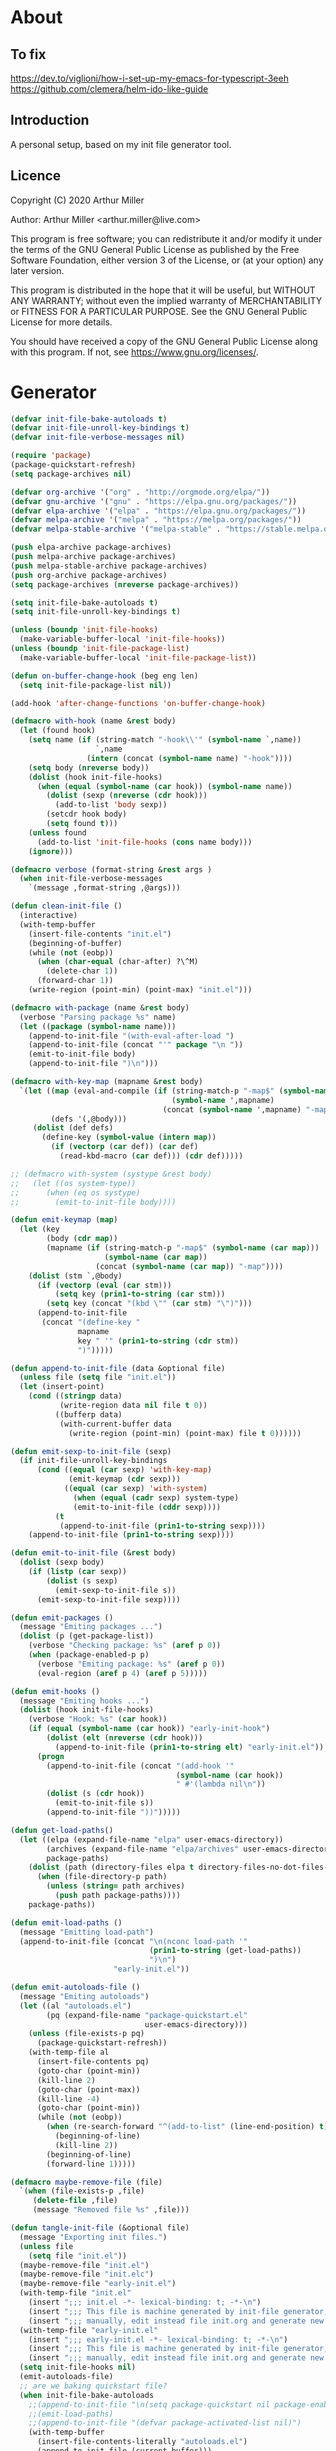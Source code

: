 # -*- eval: (progn (org-babel-goto-named-src-block "onstartup") (org-babel-execute-src-block) (outline-hide-sublevels 2)); -*-
* About
** To fix
[[https://dev.to/viglioni/how-i-set-up-my-emacs-for-typescript-3eeh]]
https://github.com/clemera/helm-ido-like-guide
** Introduction

A personal setup, based on my init file generator tool.

** Licence
Copyright (C) 2020  Arthur Miller

Author: Arthur Miller <arthur.miller@live.com>

This program is free software; you can redistribute it and/or modify
it under the terms of the GNU General Public License as published by
the Free Software Foundation, either version 3 of the License, or
(at your option) any later version.

This program is distributed in the hope that it will be useful,
but WITHOUT ANY WARRANTY; without even the implied warranty of
MERCHANTABILITY or FITNESS FOR A PARTICULAR PURPOSE.  See the
GNU General Public License for more details.

You should have received a copy of the GNU General Public License
along with this program.  If not, see <https://www.gnu.org/licenses/>.
* Generator
#+NAME: onstartup
#+begin_src emacs-lisp :results output silent
  (defvar init-file-bake-autoloads t)
  (defvar init-file-unroll-key-bindings t)
  (defvar init-file-verbose-messages nil)

  (require 'package)
  (package-quickstart-refresh)
  (setq package-archives nil)

  (defvar org-archive '("org" . "http://orgmode.org/elpa/"))
  (defvar gnu-archive '("gnu" . "https://elpa.gnu.org/packages/"))
  (defvar elpa-archive '("elpa" . "https://elpa.gnu.org/packages/"))
  (defvar melpa-archive '("melpa" . "https://melpa.org/packages/"))
  (defvar melpa-stable-archive '("melpa-stable" . "https://stable.melpa.org/packages/"))

  (push elpa-archive package-archives)
  (push melpa-archive package-archives)
  (push melpa-stable-archive package-archives)
  (push org-archive package-archives)
  (setq package-archives (nreverse package-archives))

  (setq init-file-bake-autoloads t)
  (setq init-file-unroll-key-bindings t)

  (unless (boundp 'init-file-hooks)
    (make-variable-buffer-local 'init-file-hooks))
  (unless (boundp 'init-file-package-list)
    (make-variable-buffer-local 'init-file-package-list))

  (defun on-buffer-change-hook (beg eng len)
    (setq init-file-package-list nil))

  (add-hook 'after-change-functions 'on-buffer-change-hook)

  (defmacro with-hook (name &rest body)
    (let (found hook)
      (setq name (if (string-match "-hook\\'" (symbol-name `,name))
                     `,name
                   (intern (concat (symbol-name name) "-hook"))))
      (setq body (nreverse body))
      (dolist (hook init-file-hooks)
        (when (equal (symbol-name (car hook)) (symbol-name name))
          (dolist (sexp (nreverse (cdr hook)))
            (add-to-list 'body sexp))
          (setcdr hook body)
          (setq found t)))
      (unless found
        (add-to-list 'init-file-hooks (cons name body)))
      (ignore)))

  (defmacro verbose (format-string &rest args )
    (when init-file-verbose-messages
      `(message ,format-string ,@args)))

  (defun clean-init-file ()
    (interactive)
    (with-temp-buffer
      (insert-file-contents "init.el")
      (beginning-of-buffer)
      (while (not (eobp))
        (when (char-equal (char-after) ?\^M)
          (delete-char 1))
        (forward-char 1))
      (write-region (point-min) (point-max) "init.el")))

  (defmacro with-package (name &rest body)
    (verbose "Parsing package %s" name)
    (let ((package (symbol-name name)))
      (append-to-init-file "(with-eval-after-load ")
      (append-to-init-file (concat "'" package "\n "))
      (emit-to-init-file body)
      (append-to-init-file ")\n")))

  (defmacro with-key-map (mapname &rest body)
    `(let ((map (eval-and-compile (if (string-match-p "-map$" (symbol-name ',mapname))
                                      (symbol-name ',mapname)
                                    (concat (symbol-name ',mapname) "-map"))))
           (defs '(,@body)))
       (dolist (def defs)
         (define-key (symbol-value (intern map))
           (if (vectorp (car def)) (car def)
             (read-kbd-macro (car def))) (cdr def)))))

  ;; (defmacro with-system (systype &rest body)
  ;;   (let ((os system-type))
  ;;      (when (eq os systype)
  ;;        (emit-to-init-file body))))

  (defun emit-keymap (map)
    (let (key
          (body (cdr map))
          (mapname (if (string-match-p "-map$" (symbol-name (car map)))
                       (symbol-name (car map))
                     (concat (symbol-name (car map)) "-map"))))
      (dolist (stm `,@body)
        (if (vectorp (eval (car stm)))
            (setq key (prin1-to-string (car stm)))
          (setq key (concat "(kbd \"" (car stm) "\")")))
        (append-to-init-file
         (concat "(define-key "
                 mapname
                 key " '" (prin1-to-string (cdr stm))
                 ")")))))

  (defun append-to-init-file (data &optional file)
    (unless file (setq file "init.el"))
    (let (insert-point)
      (cond ((stringp data)
             (write-region data nil file t 0))
            ((bufferp data)
             (with-current-buffer data
               (write-region (point-min) (point-max) file t 0))))))

  (defun emit-sexp-to-init-file (sexp)
    (if init-file-unroll-key-bindings
        (cond ((equal (car sexp) 'with-key-map)
               (emit-keymap (cdr sexp)))
              ((equal (car sexp) 'with-system)
                (when (equal (cadr sexp) system-type)
                (emit-to-init-file (cddr sexp))))
            (t
             (append-to-init-file (prin1-to-string sexp))))
      (append-to-init-file (prin1-to-string sexp))))

  (defun emit-to-init-file (&rest body)
    (dolist (sexp body)
      (if (listp (car sexp))
          (dolist (s sexp)
            (emit-sexp-to-init-file s))
        (emit-sexp-to-init-file sexp))))

  (defun emit-packages ()
    (message "Emiting packages ...")
    (dolist (p (get-package-list))
      (verbose "Checking package: %s" (aref p 0))
      (when (package-enabled-p p)
        (verbose "Emiting package: %s" (aref p 0))
        (eval-region (aref p 4) (aref p 5)))))

  (defun emit-hooks ()
    (message "Emiting hooks ...")
    (dolist (hook init-file-hooks)
      (verbose "Hook: %s" (car hook))
      (if (equal (symbol-name (car hook)) "early-init-hook")
          (dolist (elt (nreverse (cdr hook)))
            (append-to-init-file (prin1-to-string elt) "early-init.el"))
        (progn
          (append-to-init-file (concat "(add-hook '"
                                       (symbol-name (car hook))
                                       " #'(lambda nil\n"))
          (dolist (s (cdr hook))
            (emit-to-init-file s))
          (append-to-init-file "))")))))

  (defun get-load-paths()
    (let ((elpa (expand-file-name "elpa" user-emacs-directory))
          (archives (expand-file-name "elpa/archives" user-emacs-directory)) 
          package-paths)
      (dolist (path (directory-files elpa t directory-files-no-dot-files-regexp))
        (when (file-directory-p path)
          (unless (string= path archives)
            (push path package-paths))))
      package-paths))

  (defun emit-load-paths ()
    (message "Emitting load-path")
    (append-to-init-file (concat "\n(nconc load-path '"
                                 (prin1-to-string (get-load-paths))
                                 ")\n")
                         "early-init.el"))

  (defun emit-autoloads-file ()
    (message "Emiting autoloads")
    (let ((al "autoloads.el")
          (pq (expand-file-name "package-quickstart.el"
                                user-emacs-directory)))
      (unless (file-exists-p pq)
        (package-quickstart-refresh))
      (with-temp-file al
        (insert-file-contents pq)
        (goto-char (point-min))
        (kill-line 2)
        (goto-char (point-max))
        (kill-line -4)
        (goto-char (point-min))
        (while (not (eobp))
          (when (re-search-forward "^(add-to-list" (line-end-position) t)
            (beginning-of-line)
            (kill-line 2))
          (beginning-of-line)
          (forward-line 1)))))

  (defmacro maybe-remove-file (file)
    `(when (file-exists-p ,file)
       (delete-file ,file)
       (message "Removed file %s" ,file)))

  (defun tangle-init-file (&optional file)
    (message "Exporting init files.")
    (unless file
      (setq file "init.el"))
    (maybe-remove-file "init.el")
    (maybe-remove-file "init.elc")
    (maybe-remove-file "early-init.el")
    (with-temp-file "init.el"
      (insert ";;; init.el -*- lexical-binding: t; -*-\n")
      (insert ";;; This file is machine generated by init-file generator, don't edit\n")
      (insert ";;; manually, edit instead file init.org and generate new init file from it.\n\n"))
    (with-temp-file "early-init.el"
      (insert ";;; early-init.el -*- lexical-binding: t; -*-\n")
      (insert ";;; This file is machine generated by init-file generator, don't edit\n")
      (insert ";;; manually, edit instead file init.org and generate new init file from it.\n\n"))
    (setq init-file-hooks nil)
    (emit-autoloads-file)
    ;; are we baking quickstart file?
    (when init-file-bake-autoloads
      ;;(append-to-init-file "\n(setq package-quickstart nil package-enable-at-startup nil package--init-file-ensured t)\n" "early-init.el")
      ;;(emit-load-paths)
      ;;(append-to-init-file "(defvar package-activated-list nil)")
      (with-temp-buffer
        (insert-file-contents-literally "autoloads.el")
        (append-to-init-file (current-buffer)))
      ;;(append-to-init-file "(package-activate-all)")
      )
    ;; generate stuff
    (emit-packages)
    ;; do this after user init stuff
    (with-hook after-init
               (setq gc-cons-threshold       16777216
                     gc-cons-percentage      0.1
                     file-name-handler-alist old-file-name-handler))
    (emit-hooks) ;; must be done after emiting packages
    ;; fix init.el
    (append-to-init-file "\n;; Local Variables:\n")
    (append-to-init-file ";; byte-compile-warnings: (not free-vars unresolved))\n")
    (append-to-init-file ";; End:\n")
    (when (eq system-type 'windows-nt)
      (clean-init-file)))

  (defun goto-code-start (section)
    (goto-char (point-min))
    (re-search-forward section)
    (re-search-forward "begin_src.*emacs-lisp")
    (skip-chars-forward "\s\t\n\r"))

  (defun goto-code-end ()
    (re-search-forward "end_src")
    (beginning-of-line))

  (defun generate-init-files ()
    (interactive)
    (message "Exporting init.el ...")
    (tangle-init-file)
    (let ((tangled-file "init.el"))
      ;; always produce elc file
      (byte-compile-file tangled-file)
      (when (featurep 'nativecomp)
        (message "Native compiled %s" (native-compile tangled-file)))
      (message "Tangled and compiled %s" tangled-file))
    (message "Done."))

  (defun install-file (file)
    (when (file-exists-p file)
      (unless (equal (file-name-directory buffer-file-name)
                     (expand-file-name user-emacs-directory))
        (copy-file file user-emacs-directory t))
      (message "Wrote: %s." file)))

  (defun install-init-files ()
    (interactive)
    (let ((i "init.el")
          (ic "init.elc")
          (ei "early-init.el")
          (al "autoloads.el")
          (pq (expand-file-name "package-quickstart.el" user-emacs-directory))
          (pqc (expand-file-name "package-quickstart.elc" user-emacs-directory)))
      (install-file i)
      (install-file ei)
      (unless (file-exists-p ic)
        (byte-compile (expand-file-name el)))
      (install-file ic)
      (unless init-file-bake-autoloads
        (byte-compile pq))
      (when init-file-bake-autoloads
        ;; remove package-quickstart files from .emacs.d
        (when (file-exists-p pq)
          (delete-file pq))
        (when (file-exists-p pqc)
          (delete-file pqc)))))

  (defun get-package-list ()
    (when (buffer-modified-p)
      (setq init-file-package-list nil))
    (unless init-file-package-list
      (save-excursion
        (goto-char (point-min))
        (let (package packages start end)
          (goto-char (point-min))
          (verbose "Creating package list ...")
          (re-search-forward "^\\* Packages")
          (while (re-search-forward "^\\*\\* " (eobp) t)
            ;; format: [name enabled pseudo pinned-to code-start-pos code-end-pos]
            (setq package (vector "" t nil "" 0 0)
                  start (point) end (line-end-position))
            ;; package name
            (search-forward "] " end t)
            (setq start (point))
            (skip-chars-forward "[a-zA-Z\\-]")
            (aset package 0
                  (buffer-substring-no-properties start (point)))
            (goto-char (line-beginning-position))
            ;; enabled?
            (when (search-forward "[ ]" end t)
              (aset package 1 nil))
            (goto-char start)  
            ;; installable?
            (when (search-forward ":pseudo:" end t)
              (aset package 2 t))
            (goto-char start)
            ;; pinned to repository?
            (dolist (repo package-archives)
              (when (search-forward (concat ":" (car repo) ":") end t)
                (aset package 3 (car repo))))
            ;; code start
            (re-search-forward "begin_src.*emacs-lisp" (eobp) t)
            (aset package 4 (point))
            (re-search-forward "end_src$" (eobp) t)
            (beginning-of-line)
            (aset package 5 (point))
            (push package init-file-package-list)
            (setq init-file-package-list (nreverse init-file-package-list))))))
    init-file-package-list)

  ;; (let ((l (get-package-list)))
  ;;   (with-current-buffer (get-buffer-create "*package-list*")
  ;;     (erase-buffer)
  ;;     (dolist (p l)
  ;;       (beginning-of-line)
  ;;       (insert (aref p 0))
  ;;       (newline))
  ;;     (switch-to-buffer (current-buffer))))

  ;; (defun print-line (&optional beg)
  ;;   (let ((end (line-end-position)))
  ;;     (unless beg (setq beg (line-beginning-position)))
  ;;     (message "%s" (buffer-substring-no-properties beg end))))

  ;; Install packages
  (defun ensure-package (package)
    (let ((p (intern (aref package 0))))
      (unless (package-installed-p p)
        (message "Installing package: %s" p)
        (package-install p))))

  (defun package-pseudo-p (package)
    (aref package 2))

  (defun package-enabled-p (package)
    (aref package 1))

  (defun install-packages (&optional packages)
    (interactive)
    (package-initialize)
    (package-refresh-contents)
    (unless packages
      (setq packages (get-package-list)))
    (dolist (p packages)
      (unless (package-pseudo-p p)
        (ensure-package p))))

  ;; help fns to work with init.org
  (defun add-package (package)
    (interactive "sPackage name: ")
    (goto-char (point-min))
    (when (re-search-forward "^* Packages")
      (forward-line 1)
      (insert "** "
              (propertize (concat "["
                                  (char-to-string org-init-checkbox-marker-char)
                                  "]")
                          'keymap org-init-map
                          'mouse-face
                          'highlight
                          'help "Toggle checkbox!")
              " "
              package
              "\n#+begin_src emacs-lisp\n"
              "\n#+end_src\n"))
    (forward-line -2))

  (defun add-pseudo-package (package)
    (interactive "sPackage name: ")
    (goto-char (point-min))
    (when (re-search-forward "^* Packages")
      (forward-line 1)
      (insert (concat "** ["
                      org-init-checkbox-marker-char
                      "] "
                      package "\t\t:pseudo:"
                      "\n#+begin_src emacs-lisp\n"
                      "\n#+end_src\n"))
      (forward-line -2)))

  (defun install-and-configure ()
    (interactive)
    (install-packages)
    (generate-init-files)
    (install-init-files))

  (defun configure-emacs ()
    (interactive)
    (generate-init-files)
    (install-init-files))
#+end_src
* Packages
** [ ] org-noter-pdftools        
#+begin_src emacs-lisp
(unless (equal system-type 'windows-nt)
  (with-package pdf-annot
                (add-hook 'pdf-annot-activate-handler-functions #'org-noter-pdftools-jump-to-note)))
#+end_src
** [ ] org-pdftools
#+begin_src emacs-lisp
(unless (eq system-type 'windows-nt)
  (with-hook org-load
             (org-pdftools-setup-link)))
#+end_src
** [ ] pdf-tools
#+begin_src emacs-lisp
(unless (equal system-type 'windows-nt)
  (with-package pdf-tools
                ;;(pdf-tools-install)
                (setq-default pdf-view-display-size 'fit-page)))
#+end_src
** [x] ace-window
#+begin_src emacs-lisp
(with-package ace-window
              (ace-window-display-mode 1)
              ;;(setq aw-dispatch-always t)
              (setq aw-keys '(?a ?s ?d ?f ?g ?h ?j ?k ?l)))
#+end_src
** [x] all-the-icons
#+begin_src emacs-lisp
(with-package all-the-icons
              (diminish 'all-the-icons-mode)
              (setq neo-theme 'arrow)
              (setq neo-window-fixed-size nil))
#+end_src
** [x] async
#+begin_src emacs-lisp
(with-package async
              (autoload 'dired-async-mode "dired-async.el" nil t)
              (async-bytecomp-package-mode 1)
              (diminish 'async-dired-mode))
#+end_src
** [x] auto-package-update
#+begin_src emacs-lisp
(with-hook auto-package-update-after
           (message "Refresh autoloads")
           (package-quickstart-refresh))

(with-package auto-package-update
              (setq auto-package-update-delete-old-versions t
                    auto-package-update-interval nil))
#+end_src
** [x] auto-yasnippet
#+begin_src emacs-lisp

#+end_src
** [x] avy
#+BEGIN_SRC emacs-lisp

#+END_SRC
** [x] beacon
#+begin_src emacs-lisp
(with-hook after-init
           (beacon-mode t)
           (diminish 'beacon-mode))
#+end_src
** [x] bug-hunter
#+begin_src emacs-lisp

#+end_src
** [x] bui
#+begin_src emacs-lisp

#+end_src
** [x] c/c++                                                            :pseudo:
#+begin_src emacs-lisp
(with-hook after-init
           (autoload 'my-c-init "c++-setup.el" nil t)
           (autoload 'my-c++-init "c++-setup.el" nil t)
           (add-hook 'c-initialization-hook 'my-c-init)
           (add-hook 'c++-mode-hook 'my-c++-init)
           (add-to-list 'auto-mode-alist '("\\.c\\'" . c-mode))
           (add-to-list 'auto-mode-alist '("\\.h\\'" . c-mode))
           (setq auto-mode-alist
                 (append (list '("\\.\\(|hh\\|cc\\|c++\\|cpp\\|tpp\\|hpp\\|hxx\\|cxx\\|inl\\|cu\\)$" . c++-mode)) 
                         auto-mode-alist)))
#+end_src
** [x] cfrs
#+begin_src emacs-lisp

#+end_src
** [x] cmake-font-lock
#+begin_src emacs-lisp
(with-hook prog-mode
           ;; Highlighting in cmake-mode this way interferes with
           ;; cmake-font-lock, which is something I dont yet understand.
           (when (not (derived-mode-p 'cmake-mode))
             (font-lock-add-keywords nil
                                     '(("\\<\\(FIXME\\|TODO\\|BUG\\|DONE\\)"
                                        1 font-lock-warning-face t)))))

(with-hook cmake-mode
           (cmake-font-lock-activate))
#+end_src
** [x] cmake-mode
#+begin_src emacs-lisp
(with-hook after-init
           (add-to-list 'auto-mode-alist '("\\.cmake\\'" . cmake-mode))
           (add-to-list 'auto-mode-alist '("\\CMakeLists.txt\\'" . cmake-mode)))
#+end_src
** [x] company
#+begin_src emacs-lisp
(with-package company 
              (require 'company-capf)
              (require 'company-cmake)
              (require 'company-files)
  
              (diminish 'company-mode)
              (setq company-idle-delay            0
                    company-require-match         nil
                    company-minimum-prefix-length 2
                    company-show-numbers          t
                    company-tooltip-limit         20
                    company-async-timeout         6
                    company-dabbrev-downcase      nil
                    tab-always-indent 'complete
                    company-global-modes '(not term-mode)
                    company-backends (delete 'company-semantic company-backends))

              (define-key company-mode-map
                [remap indent-for-tab-command] 'company-indent-or-complete-common)
              (add-to-list 'company-backends 'company-cmake)
              (add-to-list 'company-backends 'company-capf)
              (add-to-list 'company-backends 'company-files)
              (add-hook 'emacs-lisp-mode-hook 'company-mode)

   (with-key-map company-active
                 ("C-n" . company-select-next)
                 ("C-p" . company-select-previous)))
#+end_src
** [x] company-c-headers        
#+begin_src emacs-lisp
(with-hook company-c-headers-mode
           (diminish 'company-c-headers-mode)
           (add-to-list 'company-backends 'company-c-headers))
#+end_src
** [x] company-math
#+begin_src emacs-lisp
(with-package company-math
              (diminish 'company-math-mode)
              (add-to-list 'company-backends 'company-math-symbols-latex)
              (add-to-list 'company-backends 'company-math-symbols-unicode))
#+end_src
** [x] company-quickhelp
#+begin_src emacs-lisp
(with-package company-quickhelp-mode
              (diminish 'company-quickhelp-mode)
              (add-hook 'global-company-mode-hook 'company-quickhelp-mode))
#+end_src
** [x] company-statistics
#+begin_src emacs-lisp

#+end_src
** [x] company-try-hard
#+begin_src emacs-lisp

#+end_src
** [x] company-web
#+begin_src emacs-lisp

#+end_src
** [x] dap-java                                                     :pseudo:
#+begin_src emacs-lisp

#+end_src
** [x] dap-mode
#+begin_src emacs-lisp
(with-package dap-mode
              (dap-auto-configure-mode))
#+end_src
** [x] dash
#+begin_src emacs-lisp

#+end_src
** [x] deft        
#+begin_src emacs-lisp

#+end_src
** [x] diminish        
#+begin_src emacs-lisp

#+end_src
** [x] dired                      :pseudo:
#+begin_src emacs-lisp
(with-package dired
              (require 'dired-extras)
              
              (setq dired-dwim-target t
                    global-auto-revert-non-file-buffers nil
                    dired-recursive-copies  'always
                    dired-recursive-deletes 'always
                    ;; there is a bug with dired-subtree: when -D (--dired) switch is
                    ;; specified, dired-subtree-toggle toggles only one level deep
                    dired-listing-switches "-lA --si --time-style=long-iso --group-directories-first"
                    wdired-use-vertical-movement t
                    wdired-allow-to-change-permissions t
                    dired-omit-files-p t
                    dired-omit-files (concat dired-omit-files "\\|^\\..+$")

                    openwith-associations
                    (list (list (openwith-make-extension-regexp
                                 '("flac" "mpg" "mpeg" "mp3" "mp4"
                                   "avi" "wmv" "wav" "mov" "flv"
                                   "ogm" "ogg" "mkv" "webm"))
                                "mpv"
                                '(file))

                          (list (openwith-make-extension-regexp
                                 '("xbm" "pbm" "pgm" "ppm" "pnm"
                                   "png" "gif" "bmp" "tif" "jpeg" "jpg"))
                                "feh"
                                '(file))

                          (list (openwith-make-extension-regexp
                                 '("doc" "xls" "ppt" "odt" "ods" "odg" "odp" "rtf"))
                                "libreoffice"
                                '(file))

                          (list (openwith-make-extension-regexp
                                 '("\\.lyx"))
                                "lyx"
                                '(file))

                          (list (openwith-make-extension-regexp
                                 '("chm"))
                                "kchmviewer"
                                '(file))

                          (list (openwith-make-extension-regexp
                                 '("html" "htm"))
                                (getenv "BROWSER")
                                '(file))

                          (list (openwith-make-extension-regexp
                                 '("pdf" "ps" "ps.gz" "dvi" "epub" "djv" "djvu" "mobi"))
                                "okular"
                                '(file))))
              
              (with-key-map dired-mode
                            ("C-x <M-S-return>" . dired-open-current-as-sudo)                    
                            ("r"                . dired-do-rename)
                            ("C-S-r"            . wdired-change-to-wdired-mode)
                            ("f"                . wdired-change-to-partial-wdired-mode)
                            ;; ("C-r C-s"          . tmtxt/dired-async-get-files-size)
                            ;; ("C-r C-r"          . tda/rsync)
                            ;; ("C-r C-z"          . tda/zip)
                            ;; ("C-r C-u"          . tda/unzip)
                            ;; ("C-r C-a"          . tda/rsync-multiple-mark-file)
                            ;; ("C-r C-e"          . tda/rsync-multiple-empty-list)
                            ;; ("C-r C-d"          . tda/rsync-multiple-remove-item)
                            ;; ("C-r C-v"          . tda/rsync-multiple)
                            ;; ("C-r C-s"          . tda/get-files-size)
                            ;; ("C-r C-q"          . tda/download-to-current-dir)
                            ("S-<return>"       . dired-openwith)
                            ("C-'"              . dired-collapse-mode)
                            ("M-p"              . scroll-down-line)
                            ("M-m"              . dired-mark-backward)
                            ("M-<"              . dired-go-to-first)
                            ("M->"              . dired-go-to-last)
                            ("M-<return>"       . my-run)
                            ("C-S-f"            . dired-narrow)
                            ("P"                . peep-dired)
                            ("<f1>"             . term-toggle)
                            ("TAB"              . dired-subtree-toggle)))

(with-hook dired-mode
           (dired-async-mode)
           (setq dired-omit-mode t)
           (dired-hide-details-mode))
#+end_src
** [x] dired-hacks-utils        
#+begin_src emacs-lisp

#+end_src
** [x] dired-narrow        
#+begin_src emacs-lisp

#+end_src
** [x] dired-subtree
#+begin_src emacs-lisp
(with-package dired-subtree
              (setq dired-subtree-line-prefix "    "
                    dired-subtree-use-backgrounds nil))
#+end_src
** [x] dumb-jump        
#+begin_src emacs-lisp

#+end_src
** [x] early-init		:pseudo:
#+begin_src emacs-lisp
(with-hook early-init
           (defvar old-file-name-handler file-name-handler-alist)
           (setq file-name-handler-alist nil)
           (setq gc-cons-threshold most-positive-fixnum
                 file-name-handler-alist nil
                 frame-inhibit-implied-resize t
                 bidi-inhibit-bpa t
                 initial-scratch-message ""
                 inhibit-splash-screen t
                 inhibit-startup-screen t
                 inhibit-startup-message t
                 inhibit-startup-echo-area-message t
                 show-paren-delay 0
                 use-dialog-box nil
                 visible-bell nil
                 ring-bell-function 'ignore
                 load-prefer-newer t
                 comp-speed 3)

           (setq-default abbrev-mode t
                         indent-tabs-mode nil
                         indicate-empty-lines t
                         cursor-type 'bar
                         fill-column 80
                         auto-fill-function 'do-auto-fill
                         cursor-in-non-selected-windows 'hollow
                         bidi-display-reordering 'left-to-right
                         bidi-paragraph-direction 'left-to-right)

           (push '(menu-bar-lines . 0) default-frame-alist)
           (push '(tool-bar-lines . 0) default-frame-alist)
           (push '(vertical-scroll-bars) default-frame-alist)
           ;;(push '(font . "Anonymous Pro-16") default-frame-alist)
           (custom-set-faces '(default ((t (:height 140)))))

           (let ((default-directory  (expand-file-name "lisp" user-emacs-directory)))
             (normal-top-level-add-to-load-path '("."))
             (normal-top-level-add-subdirs-to-load-path))
           
           (define-prefix-command 'C-z-map)
           (global-set-key (kbd "C-z") 'C-z-map)
           (define-prefix-command 'C-f-map)
           (global-set-key (kbd "C-f") 'C-f-map)
           (global-unset-key (kbd "C-v")))
#+end_src
** [x] elpy        
#+begin_src emacs-lisp
(with-package elpy
              (elpy-enable)
              (setq elpy-modules (delq 'elpy-module-flymake elpy-modules))
              
              (with-key-map elpy-mode
                            ("C-M-n" . elpy-nav-forward-block)
                            ("C-M-p" . elpy-nav-backward-block)))

(with-hook elpy-mode
           ;;(company-mode 1)           
           (flycheck-mode 1)
           ;;(make-local-variable 'company-backends)
           ;;(setq company-backends '((elpy-company-backend :with company-yasnippet)))
           )
#+end_src
** [x] emacs                                                  :pseudo:
#+begin_src emacs-lisp
  (with-hook after-init
             (autoload 'term-toggle "term-toggle.el" nil t)
             (autoload 'term-toggle-eshell "term-toggle.el" nil t)
             (autoload 'only-current-buffer "extras.el" nil t)
             (autoload 'toggle-letter-case "extras.el" nil t)
             (autoload 'undo-kill-buffer "extras.el" nil t)
             (autoload 'enlarge-window-vertically "extras.el" nil t)
             (autoload 'enlarge-window-horizontally "extras.el" nil t)
             (autoload 'kill-window-left "extras.el" nil t)
             (autoload 'kill-window-right "extras.el" nil t)
             (autoload 'kill-window-above "extras.el" nil t)
             (autoload 'kill-window-below "extras.el" nil t)
             (autoload 'sudo-find-file "extras.el" nil t)
             (autoload 'kill-buffer-other-window "extras.el" nil t)
             (autoload 'kill-buffer-but-not-some "extras.el" nil t)
             (autoload 'efs/display-startup-time "extras.el" nil t)

  ;;            (defun org-mode-sqbr-syntax-fix (start end)
  ;;              (when (eq major-mode 'org-mode)
  ;;                (save-excursion
  ;;                  (goto-char start)
  ;;                  (while (re-search-forward "[]\\[]" end t)
  ;;                    (when (get-text-property (point) 'src-block)
  ;;                      ;; This is a [ or ] in an org-src block
  ;;                      (put-text-property (point) (1- (point))
  ;;                                         'syntax-table (string-to-syntax "_")))))))

  ;;            (defun org-setup-sqbr-syntax-fix ()
  ;;              "Setup for characters ?< and ?> in source code blocks.
  ;; Add this function to `org-mode-hook'."
  ;;              (setq syntax-propertize-function 'org-mode-sqbr-syntax-fix)
  ;;              (syntax-propertize (point-max)))

  ;;            (add-hook 'org-mode-hook 'org-setup-sqbr-syntax-fix)

             ;;(unless (getenv "BROWSER")
             (setenv "BROWSER" "firefox-developer-edition")
             ;;)

             (with-system
              windows-nt
              (push "c:/msys64/usr/bin" exec-path)
              (push "c:/msys64/mingw64/bin" exec-path)
              (setenv "PATH"
                      (concat
                       "c:\\msys64\\mingw64\\bin;"
                       "c:\\msys64\\usr\\bin;"
                       (getenv "PATH")))

              (setq w32-get-true-file-attributes nil
                    w32-pipe-read-delay 0
                    w32-pipe-buffer-size (* 64 1024)
                    source-directory "c:\\emacs/emsrc/emacs"
                    command-line-x-option-alist nil
                    command-line-ns-option-alist nil))

             (let ((etc (expand-file-name "etc" user-emacs-directory)))
               (unless (file-directory-p etc)
                 (make-directory etc))
               (setq show-paren-style 'expression
                     shell-file-name "bash"
                     shell-command-switch "-c"
                     delete-exited-processes t
                     echo-keystrokes 0.1
                     winner-dont-bind-my-keys t
                     auto-window-vscroll nil
                     require-final-newline t
                     next-line-add-newlines t
                     bookmark-save-flag 1
                     delete-selection-mode t
                     confirm-kill-processes nil
                     large-file-warning-threshold nil
                     save-abbrevs 'silent
                     save-interprogram-paste-before-kill t
                     save-place-file (expand-file-name "places" etc)
                     max-lisp-eval-depth '100000
                     max-specpdl-size '1000000
                     ;; scroll-preserve-screen-position t
                     ;; scroll-conservatively 1
                     ;; maximum-scroll-margin 1
                     ;; scroll-margin 99999

                     backup-directory-alist `(("." . ,etc))
                     custom-file (expand-file-name "emacs-custom.el" etc)
                     abbrev-file-name (expand-file-name "abbrevs.el" etc)
                     bookmark-default-file (expand-file-name "bookmarks" etc)))

             ;;(add-to-list 'special-display-frame-alist '(tool-bar-lines . 0))
             (when (and custom-file (file-exists-p custom-file))
               (load custom-file 'noerror))

             (fset 'yes-or-no-p 'y-or-n-p)

             (electric-indent-mode 1)
             (electric-pair-mode 1)
             (global-auto-revert-mode)
             (global-hl-line-mode 1)
             (global-subword-mode 1)
             (auto-compression-mode 1)
             (auto-image-file-mode)
             (auto-insert-mode 1)
             (auto-save-mode 1)
             (blink-cursor-mode 1)
             (column-number-mode 1)
             (delete-selection-mode 1)
             (display-time-mode 1)
             (pending-delete-mode 1)
             (save-place-mode 1)
             (show-paren-mode t)
             (winner-mode t)
             (turn-on-auto-fill)
             (global-disable-mouse-mode 1)
             (diminish 'winner-mode)
             (diminish 'eldoc-mode)
             (diminish 'electric-pair-mode)
             (diminish 'auto-complete-mode)
             (diminish 'abbrev-mode)
             (diminish 'auto-fill-function)
             (diminish 'subword-mode)
             (diminish 'auto-insert-mode)

             ;;(add-hook 'emacs-startup-hook #'efs/display-startup-time)
             (add-hook 'comint-output-filter-functions
                       'comint-watch-for-password-prompt)

             (with-key-map global
                           ;; Window-buffer operations
                           ("C-<insert>"    . term-toggle)
                           ("<insert>"      . term-toggle-eshell)
                           ([f9]            . ispell-word)
                           ([S-f10]         . next-buffer)
                           ([f10]           . previous-buffer)
                           ([f12]           . kill-buffer-but-not-some)
                           ([M-f12]         . kill-buffer-other-window)
                           ([C-M-f12]       . only-current-buffer)

                           ;; Emacs windows
                           ("C-v <left>"   . windmove-left)
                           ("C-v <right>"  . windmove-right)
                           ("C-v <up>"     . windmove-up)
                           ("C-v <down>"   . windmove-down)
                           ("C-v o"        . other-window)
                           ("C-v l"        . windmove-left)
                           ("C-v r"        . windmove-right)
                           ("C-v a"        . windmove-up)
                           ("C-v b"        . windmove-down)
                           ("C-v C-+"      . enlarge-window-horizontally)
                           ("C-v C-,"      . enlarge-window-vertically)
                           ("C-v C--"      . shrink-window-horizontally)
                           ("C-v C-."      . shrink-window-vertically)
                           ("C-v -"        . winner-undo)
                           ("C-v +"        . winner-redo)
                           ("C-v C-k"      . delete-window)
                           ("C-v C-l"      . kill-window-left)
                           ("C-v C-r"      . kill-window-right)
                           ("C-v C-a"      . kill-window-above)
                           ("C-v C-b"      . kill-window-below)
                           ("C-v <return>" . delete-other-windows)
                           ("C-v ,"        . split-window-right)
                           ("C-v ."        . split-window-below)
                           ([remap other-window] . ace-window)

                           ;; cursor movement
                           ("M-n"     . scroll-up-line)
                           ("M-N"     . scroll-up-command)
                           ("M-p"     . scroll-down-line)
                           ("M-P"     . scroll-down-command)
                           ("C-f n"   . next-buffer)
                           ("C-f p"   . previous-buffer)
                           ("C-f C-c" . org-capture)
                           ("C-f a"   . avy-goto-char)
                           ("C-f v"   . avy-goto-word-1)
                           ("C-v w"   . avy-goto-word-0)
                           ("C-f l"   . avy-goto-line)
                           ;; emms
                           ("C-v e SPC"   . emms-pause)
                           ("C-v e d"     . emms-play-directory)
                           ("C-v e l"     . emms-play-list)
                           ("C-v e n"     . emms-next)
                           ("C-v e p"     . emms-previous)
                           ("C-v e a"     . emms-add-directory)
                           ("C-v e A"     . emms-add-directory-tree)
                           ("C-v e +"     . emms-volume-raise)
                           ("C-v e -"     . emms-volume-lower)
                           ("C-v e +"     . emms-volume-mode-plus)
                           ("C-v e -"     . emms-volume-mode-minus)
                           ("C-v e r"     . emms-start)
                           ("C-v e s"     . emms-stop)
                           ("C-v e m"     . emms-play-m3u-playlist)

                           ;; some random stuff
                           ("C-f C-f"   . right-char)
                           ("C-x C-j"   . dired-jump)
                           ("C-x 4 C-j" . dired-jump-other-window)
                           ("C-f i"     . (lambda() 
                                            (interactive)
                                            (find-file (expand-file-name
                                                        "init.org" user-emacs-directory))))))
#+end_src
** [x] emms
#+begin_src emacs-lisp
(with-package emms
              (require 'emms)
              (require 'emms-setup)
              (require 'emms-volume)
              (require 'emms-source-file)
              (require 'emms-source-playlist)
              (require 'emms-playlist-mode)
              (require 'emms-playlist-limit)
              (require 'emms-playing-time)
              (require 'emms-mode-line-cycle)
              (require 'emms-player-mpv)
              (emms-all)
              (emms-history-load)
              (emms-default-players)
              (helm-mode 1)
              (emms-mode-line 1)
              (emms-playing-time 1)

              (setq-default emms-player-list '(emms-player-mpv)
                            emms-player-mpv-environment '("PULSE_PROP_media.role=music"))
                            ;;emms-player-mpv-ipc-method nil)
                            ;; emms-player-mpv-debug t
	                    ;;     emms-player-mpv-environment '("PULSE_PROP_media.role=music")
	                    ;;     emms-player-mpv-parameters '("--quiet" "--really-quiet" "--no-audio-display" "--force-window=no" "--vo=null"))
               
              (setq emms-source-file-default-directory (expand-file-name "~/Musik"))
              (setq emms-directory (expand-file-name "etc/emms/" user-emacs-directory)
                    emms-cache-file (expand-file-name "cache" emms-directory)
                    emms-history-file (expand-file-name "history" emms-directory)
                    emms-score-file (expand-file-name "scores" emms-directory)
                    emms-stream-bookmark-file (expand-file-name "streams" emms-directory)
                    emms-playlist-buffer-name "*Music Playlist*"
                    emms-show-format "Playing: %s"
                    ;; Icon setup.
                    emms-mode-line-icon-before-format "["
                    emms-mode-line-format " %s]"
                    emms-playing-time-display-format "%s ]"
                    emms-mode-line-icon-color "lightgrey"
                    global-mode-string '("" emms-mode-line-string " " emms-playing-time-string)
                    emms-source-file-directory-tree-function 'emms-source-file-directory-tree-find
                    emms-browser-covers 'emms-browser-cache-thumbnail)

              (add-to-list 'emms-info-functions 'emms-info-cueinfo)
              
              (when (executable-find "emms-print-metadata")
                (require 'emms-info-libtag)
                (add-to-list 'emms-info-functions 'emms-info-libtag)
                (delete 'emms-info-ogginfo emms-info-functions)
                (delete 'emms-info-mp3info emms-info-functions)
                (add-to-list 'emms-info-functions 'emms-info-ogginfo)
                (add-to-list 'emms-info-functions 'emms-info-mp3info))
              
              (add-hook 'emms-browser-tracks-added-hook 'z-emms-play-on-add)
              (add-hook 'emms-player-started-hook 'emms-show))
#+end_src
** [x] emms-mode-line-cycle        
#+begin_src emacs-lisp

#+end_src
** [x] esup        
#+begin_src emacs-lisp

#+end_src
** [x] esxml
#+begin_src emacs-lisp

#+end_src
** [x] expand-region        
#+begin_src emacs-lisp
(with-hook expand-region-mode
           (diminish 'expand-region-mode))
#+end_src
** [x] flimenu        
#+begin_src emacs-lisp
(with-package flimenu
  (flimenu-global-mode))
#+end_src
** [x] flycheck        
#+begin_src emacs-lisp

#+end_src
** [x] gh        
#+begin_src emacs-lisp

#+end_src
** [x] gist        
#+begin_src emacs-lisp

#+end_src
** [x] git-gutter        
#+begin_src emacs-lisp

#+end_src
** [x] github-search        
#+begin_src emacs-lisp

#+end_src
** [x] git-link        
#+begin_src emacs-lisp

#+end_src
** [x] gnus                                                             :pseudo:
#+begin_src emacs-lisp
(with-hook after-init

           ;;(require 'nnreddit)

           (setq user-full-name    "Arthur Miller"
                 user-mail-address "arthur.miller@live.com")
           
           ;; for the outlook
           (setq gnus-select-method '(nnimap "live.com"
                                             (nnimap-address "imap-mail.outlook.com")
                                             (nnimap-server-port 993)
                                             (nnimap-stream ssl)
                                             (nnir-search-engine imap)))

           ;; Send email through SMTP
           (setq message-send-mail-function 'smtpmail-send-it
                 smtpmail-default-smtp-server "smtp-mail.outlook.com"
                 smtpmail-smtp-service 587
                 smtpmail-local-domain "homepc")
           )

;;(setq auth-source-debug t)
;;(setq auth-source-do-cache nil)
(with-hook gnus-mode
           (require 'nnir)

           (setq gnus-thread-sort-functions
                 '(gnus-thread-sort-by-most-recent-date
                   (not gnus-thread-sort-by-number)))
           
           ;;(add-to-list 'gnus-secondary-select-methods '(nnreddit ""))
           (setq gnus-use-cache t)
           ;; Show more MIME-stuff:
           (setq gnus-mime-display-multipart-related-as-mixed t)
           ;; http://www.gnu.org/software/emacs/manual/html_node/gnus/_005b9_002e2_005d.html
           (setq gnus-use-correct-string-widths nil)
           (setq nnmail-expiry-wait 'immediate)
           
           ;; Smileys:
           (setq smiley-style 'medium)
           
           ;; Use topics per default:
           (add-hook 'gnus-group-mode-hook 'gnus-topic-mode)
           (setq gnus-message-archive-group '((format-time-string "sent.%Y")))
           (setq gnus-server-alist '(("archive" nnfolder "archive" (nnfolder-directory "~/mail/archive")
                                      (nnfolder-active-file "~/mail/archive/active")
                                      (nnfolder-get-new-mail nil)
                                      (nnfolder-inhibit-expiry t))))
           
           (setq gnus-topic-topology '(;;("Gnus" visible)
                                       ;;(("misc" visible))
                                       ("live.com" visible)))
           ;;(("Reddit" visible))))
           ;; each topic corresponds to a public imap folder
           (setq gnus-topic-alist '(("live.com")
                                    ;;("Reddit")
                                    ("Gnus"))))
#+end_src
** [x] google-c-style        
#+begin_src emacs-lisp
(with-hook google-c-style-mode
  (diminish 'google-c-style-mode))
#+end_src
** [x] goto-last-change        
#+begin_src emacs-lisp

#+end_src
** [x] helm        
#+begin_src emacs-lisp
(with-hook eshell-mode
           (with-key-map eshell-mode-map
                         ("C-c C-h" . helm-eshell-history)
                         ("C-c C-r" . helm-comint-input-ring)
                         ("C-c C-l" . helm-minibuffer-history)))

(with-hook helm-ff-cache-mode
           (diminish 'helm-ff-cache-mode))

(with-package helm
              (require 'helm-config)
              (require 'helm-eshell)
              (require 'helm-buffers)
              (require 'helm-files)

              (defun my-helm-next-source ()
                (interactive)
                (helm-next-source)
                (helm-next-line))

              (defun my-helm-return ()
                (interactive)
                (helm-select-nth-action 0))

              (setq helm-completion-style             'emacs
                    helm-completion-in-region-fuzzy-match t
                    helm-recentf-fuzzy-match              t
                    helm-buffers-fuzzy-matching           t
                    helm-locate-fuzzy-match               t
                    helm-lisp-fuzzy-completion            t
                    helm-session-fuzzy-match              t
                    helm-apropos-fuzzy-match              t
                    helm-imenu-fuzzy-match                t
                    helm-semantic-fuzzy-match             t
                    helm-M-x-fuzzy-match                  t
                    helm-split-window-inside-p            t
                    helm-move-to-line-cycle-in-source     t
                    helm-ff-search-library-in-sexp        t
                    helm-scroll-amount                    8
                    helm-ff-file-name-history-use-recentf t
                    helm-ff-auto-update-initial-value     t
                    helm-net-prefer-curl                  t
                    helm-autoresize-max-height            0
                    helm-autoresize-min-height           30
                    helm-candidate-number-limit         100
                    helm-idle-delay                     0.0
                    helm-input-idle-delay               0.0
                    helm-ff-cache-mode-lighter-sleep    nil
                    helm-ff-cache-mode-lighter-updating nil
                    helm-ff-cache-mode-lighter          nil
                    helm-ff-skip-boring-files            t)

              (dolist (regexp '("\\`\\*direnv" "\\`\\*straight" "\\`\\*xref"))
                (push regexp helm-boring-buffer-regexp-list))

              (helm-autoresize-mode 1)
              (helm-adaptive-mode t)
              (helm-mode 1)

              (add-to-list 'helm-sources-using-default-as-input
                           'helm-source-man-pages)
              (setq helm-mini-default-sources '(helm-source-buffers-list
                                                helm-source-bookmarks
                                                helm-source-recentf
                                                helm-source-buffer-not-found))
              (with-key-map helm
                            ("M-i" . helm-previous-line)
                            ("M-k" . helm-next-line)
                            ("M-I" . helm-previous-page)
                            ("M-K" . helm-next-page)
                            ("M-h" . helm-beginning-of-buffer)
                            ("M-H" . helm-end-of-buffer))

              (with-key-map helm-read-file
                            ("C-o" . my-helm-next-source) 
                            ("RET" . my-helm-return)))

(with-hook after-init
           (with-key-map global    
                         ("M-x"     . helm-M-x)
                         ("C-x C-b" . helm-buffers-list)
                         ("C-z a"   . helm-ag)
                         ("C-z b"   . helm-filtered-bookmarks)
                         ("C-z c"   . helm-company)
                         ("C-z d"   . helm-dabbrev)
                         ("C-z e"   . helm-calcul-expression)
                         ("C-z g"   . helm-google-suggest)
                         ("C-z h"   . helm-descbinds)
                         ("C-z i"   . helm-imenu-anywhere)
                         ("C-z k"   . helm-show-kill-ring)

                         ("C-z f"   . helm-find-files)
                         ("C-z m"   . helm-mini)
                         ("C-z o"   . helm-occur)
                         ("C-z p"   . helm-browse-project)
                         ("C-z q"   . helm-apropos)
                         ("C-z r"   . helm-recentf)
                         ("C-z s"   . helm-swoop)
                         ("C-z C-c" . helm-colors)
                         ("C-z x"   . helm-M-x)
                         ("C-z y"   . helm-yas-complete)
                         ("C-z C-g" . helm-ls-git-ls)
                         ("C-z SPC" . helm-all-mark-rings)))
#+end_src

** [x] helm-ag        
#+begin_src emacs-lisp
(with-package helm-ag
              (setq helm-ag-use-agignore t
                    helm-ag-base-command 
                    "ag --mmap --nocolor --nogroup --ignore-case --ignore=*terraform.tfstate.backup*"))
#+end_src
** [x] helm-c-yasnippet        
#+begin_src emacs-lisp
(with-package helm-c-yasnippet
              (setq helm-yas-space-match-any-greedy t))
#+end_src
** [x] helm-dash        
#+begin_src emacs-lisp

#+end_src
** [x] helm-descbinds        
#+begin_src emacs-lisp

#+end_src
** [x] helm-dired-history       
#+begin_src emacs-lisp
(with-package helm-dired-history
              (require 'savehist)
              (add-to-list 'savehist-additional-variables
                           'helm-dired-history-variable)
              (savehist-mode 1)
              (with-eval-after-load "dired"
                (require 'helm-dired-history)
                (define-key dired-mode-map "," 'dired)))
#+end_src
** [x] helm-emms        
#+begin_src emacs-lisp

#+end_src
** [x] helm-firefox        
#+begin_src emacs-lisp

#+end_src
** [x] helm-flx        
#+begin_src emacs-lisp

#+end_src
** [x] helm-flyspell        
#+begin_src emacs-lisp

#+end_src
** [x] helm-fuzzier        
#+begin_src emacs-lisp

#+end_src
** [x] helm-ls-git        
#+begin_src emacs-lisp

#+end_src
** [x] helm-lsp
#+begin_src emacs-lisp
(with-package helm-lsp
              (defun netrom/helm-lsp-workspace-symbol-at-point ()
                (interactive)
                (let ((current-prefix-arg t))
                  (call-interactively 'helm-lsp-workspace-symbol)))

              (defun netrom/helm-lsp-global-workspace-symbol-at-point ()
                (interactive)
                (let ((current-prefix-arg t))
                  (call-interactively 'helm-lsp-global-workspace-symbol)))

              (setq netrom--general-lsp-hydra-heads
                    '(;; Xref
                      ("d" xref-find-definitions "Definitions" :column "Xref")
                      ("D" xref-find-definitions-other-window "-> other win")
                      ("r" xref-find-references "References")
                      ("s" netrom/helm-lsp-workspace-symbol-at-point "Helm search")
                      ("S" netrom/helm-lsp-global-workspace-symbol-at-point "Helm global search")

                      ;; Peek
                      ("C-d" lsp-ui-peek-find-definitions "Definitions" :column "Peek")
                      ("C-r" lsp-ui-peek-find-references "References")
                      ("C-i" lsp-ui-peek-find-implementation "Implementation")

                      ;; LSP
                      ("p" lsp-describe-thing-at-point "Describe at point" :column "LSP")
                      ("C-a" lsp-execute-code-action "Execute code action")
                      ("R" lsp-rename "Rename")
                      ("t" lsp-goto-type-definition "Type definition")
                      ("i" lsp-goto-implementation "Implementation")
                      ("f" helm-imenu "Filter funcs/classes (Helm)")
                      ("C-c" lsp-describe-session "Describe session")

                      ;; Flycheck
                      ("l" lsp-ui-flycheck-list "List errs/warns/notes" :column "Flycheck"))

                    netrom--misc-lsp-hydra-heads
                    '(;; Misc
                      ("q" nil "Cancel" :column "Misc")
                      ("b" pop-tag-mark "Back")))

              ;; Create general hydra.
              (eval `(defhydra netrom/lsp-hydra (:color blue :hint nil)
                       ,@(append
                          netrom--general-lsp-hydra-heads
                          netrom--misc-lsp-hydra-heads))))

(with-hook helm-lsp-mode
           (with-key-map lsp-mode-map
                         ([remap xref-find-apropos] . #'helm-lsp-workspace-symbol)
                         ("C-c C-l" . 'netrom/lsp-hydra/body)))
#+end_src
** [x] helm-make        
#+begin_src emacs-lisp

#+end_src
** [x] helm-navi        
#+begin_src emacs-lisp

#+end_src
** [x] helm-org        
#+begin_src emacs-lisp

#+end_src
** [x] helm-projectile        
#+begin_src emacs-lisp

#+end_src

** [x] helm-sly 
#+begin_src emacs-lisp

#+end_src
** [x] helm-smex        
#+begin_src emacs-lisp

#+end_src
** [x] helm-swoop        
#+begin_src emacs-lisp

#+end_src
** [x] helm-xref        
#+begin_src emacs-lisp

#+end_src
** [x] helpful        
#+begin_src emacs-lisp
  (with-hook after-init
             (with-key-map global-map
                           ("C-h v" . helpful-variable)
                           ("C-h k" . helpful-key)
                           ("C-h f" . helpful-callable)
                           ("C-h j" . helpful-at-point)
                           ("C-h u" . helpful-command)))
#+end_src

** [x] hide-mode-line
#+begin_src emacs-lisp

#+end_src
** [x] ht
#+begin_src emacs-lisp

#+end_src
** [x] hydra
#+begin_src emacs-lisp
(with-package hydra
              (with-key-map global
                            ("C-x t" .
                             (defhydra toggle (:color blue)
                               "toggle"
                               ("a" abbrev-mode "abbrev")
                               ("s" flyspell-mode "flyspell")
                               ("d" toggle-debug-on-error "debug")
                               ("c" fci-mode "fCi")
                               ("f" auto-fill-mode "fill")
                               ("t" toggle-truncate-lines "truncate")
                               ("w" whitespace-mode "whitespace")
                               ("q" nil "cancel")))
                            ("C-x j" .
                             (defhydra gotoline
                               ( :pre (linum-mode 1)
                                      :post (linum-mode -1))
                               "goto"
                               ("t" (lambda () (interactive)(move-to-window-line-top-bottom 0)) "top")
                               ("b" (lambda () (interactive)(move-to-window-line-top-bottom -1)) "bottom")
                               ("m" (lambda () (interactive)(move-to-window-line-top-bottom)) "middle")
                               ("e" (lambda () (interactive)(goto-char (point-max)) "end"))
                               ("c" recenter-top-bottom "recenter")
                               ("n" next-line "down")
                               ("p" (lambda () (interactive) (forward-line -1))  "up")
                               ("g" goto-line "goto-line")
                               ))
                            ("C-c t" .
                             (defhydra hydra-global-org (:color blue)
                               "Org"
                               ("t" org-timer-start "Start Timer")
                               ("s" org-timer-stop "Stop Timer")
                               ("r" org-timer-set-timer "Set Timer") ; This one requires you be in an orgmode doc, as it sets the timer for the header
                               ("p" org-timer "Print Timer") ; output timer value to buffer
                               ("w" (org-clock-in '(4)) "Clock-In") ; used with (org-clock-persistence-insinuate) (setq org-clock-persist t)
                               ("o" org-clock-out "Clock-Out") ; you might also want (setq org-log-note-clock-out t)
                               ("j" org-clock-goto "Clock Goto") ; global visit the clocked task
                               ("c" org-capture "Capture") ; Dont forget to define the captures you want http://orgmode.org/manual/Capture.html
                               ("l" (or )rg-capture-goto-last-stored "Last Capture")))))
#+end_src
** [x] iedit        
#+begin_src emacs-lisp

#+end_src
** [x] imenu-anywhere        
#+begin_src emacs-lisp

#+end_src
** [x] import-js        
#+begin_src emacs-lisp

#+end_src
** [x] inferior-python-mode :pseudo:
#+begin_src emacs-lisp
(with-hook inferior-python-mode
           (hide-mode-line-mode))
#+end_src
** [x] kv
#+begin_src emacs-lisp

#+end_src
** [x] lisp & elisp                                                     :pseudo:
#+begin_src emacs-lisp
(with-hook after-init
(add-hook 'emacs-lisp-mode 'yas-minor-mode)
           (defun shell-command-on-buffer ()
             (interactive)
             (shell-command-on-region
              (point-min) (point-max)
              (read-shell-command "Shell command on buffer: ") ))

           ;; From: https://emacs.wordpress.com/2007/01/17/eval-and-replace-anywhere/
           (defun fc-eval-and-replace ()
             "Replace the preceding sexp with its value."
             (interactive)
             (backward-kill-sexp)
             (condition-case nil
                 (prin1 (eval (read (current-kill 0)))
                        (current-buffer))
               (error (message "Invalid expression")
                      (insert (current-kill 0)))))

           ;; https://stackoverflow.com/questions/2171890/emacs-how-to-evaluate-the-smallest-s-expression-the-cursor-is-in-or-the-follow
           (defun eval-next-sexp ()
             (interactive)
             (forward-sexp)
             (eval-last-sexp nil))

           ;; this works sometimes
           (defun eval-surrounding-sexp (levels)
             (interactive "p")
             (up-list (abs levels))
             (eval-last-sexp nil))
           
           (set-default 'auto-mode-alist
                        (append '(("\\.lisp$" . lisp-mode)
                                  ("\\.lsp$" . lisp-mode)
                                  ("\\.cl$" . lisp-mode))
                                auto-mode-alist)))
(with-hook emacs-lisp-mode
           (setq fill-column 80)
           (define-key emacs-lisp-mode-map (kbd "\C-c r") 'fc-eval-and-replace)
           (define-key emacs-lisp-mode-map (kbd "\C-c s") 'eval-surrounding-sexp)
           (define-key emacs-lisp-mode-map (kbd "\C-c l") 'eval-last-sexp)
           (define-key emacs-lisp-mode-map (kbd "\C-c n") 'eval-next-sexp)
           (define-key emacs-lisp-mode-map (kbd "\C-c d") 'eval-defun))
#+end_src
** [x] lsp-java        
#+begin_src emacs-lisp

#+end_src
** [x] lsp-mode        
#+begin_src emacs-lisp
(with-package lsp-mode
              (setq lsp-diagnostic-provider :none
                    lsp-keymap-prefix "C-f"
                    lsp-completion-provider t
                    lsp-enable-xref t
                    lsp-auto-configure t
                    lsp-auto-guess-root t
                    ;;lsp-inhibit-message t
                    lsp-enable-snippet t
                    lsp-restart 'interactive
                    lsp-log-io nil
                    lsp-enable-links nil
                    lsp-enable-symbol-highlighting nil
                    lsp-keep-workspace-alive t
                    lsp-clients-clangd-args '("-j=4" "-background-index" "-log=error")
                    ;; python
                    ;; lsp-python-executable-cmd "python3"
                    ;; lsp-python-ms-executable "~/repos/python-language-server/output/bin/Release/osx-x64/publish/Microsoft.Python.LanguageServer"
                    lsp-enable-completion-enable t)

              (add-hook 'lsp-mode-hook #'lsp-enable-which-key-integration)
              (add-hook 'lsp-managed-mode-hook (lambda () (setq-local company-backends
                                                                      '(company-capf))))
              (diminish 'lsp-mode))

(with-hook python-mode
           (lsp-deferred))
#+end_src
** [x] lsp-pyright
#+begin_src emacs-lisp
(with-package lsp-pyright
              (setq lsp-clients-python-library-directories '("/usr"
                                                             "~/miniconda3/pkgs")
                    lsp-pyright-disable-language-service nil
                    lsp-pyright-dsable-organize-imports nil
                    lsp-pyright-auto-import-completions t
                    lsp-pyright-use-library-code-for-types t
                    lsp-pyright-venv-pat "~/miniconda3/envs"))

(with-hook python-mode
           (require 'lsp-pyright)
           (lsp-deferred)
           (setq python-shell-interpreter "ipython"
                 python-shell-interpreter-args "-i --simple-prompt"))
#+end_src
** [x] lsp-treemacs        
#+begin_src emacs-lisp

#+end_src
** [x] lsp-ui
#+begin_src emacs-lisp
(with-package lsp-ui
              (add-hook 'lsp-mode-hook 'lsp-ui-mode)
              (setq lsp-ui-doc-enable t
                    lsp-ui-doc-header t
                    lsp-ui-doc-delay 2
                    lsp-ui-doc-include-signature t
                    lsp-ui-doc-position 'top
                    lsp-ui-doc-border (face-foreground 'default)
                    lsp-ui-sideline-enable nil
                    lsp-ui-sideline-ignore-duplicate t
                    lsp-ui-sideline-show-code-actions nil
                    lsp-ui-sideline-ignore-duplicate t
                    ;; Use lsp-ui-doc-webkit only in GUI
                    lsp-ui-doc-use-webkit t
                    ;; WORKAROUND Hide mode-line of the lsp-ui-imenu buffer
                    ;; https://github.com/emacs-lsp/lsp-ui/issues/243
                    mode-line-format nil)
              (defadvice lsp-ui-imenu (after hide-lsp-ui-imenu-mode-line activate)))

(with-hook lsp-ui
           (diminish 'lsp-ui-mode)
           (with-key-map lsp-ui-mode
                         ([remap xref-find-references] . lsp-ui-peek-find-references)
                         ([remap xref-find-definitions] . lsp-ui-peek-find-definitions)
                         ("C-c u" . lsp-ui-imenu)))
#+end_src
** [x] magit        
#+begin_src emacs-lisp

#+end_src
** [x] markdown-mode        
#+begin_src emacs-lisp

#+end_src
** [x] marshal        
#+begin_src emacs-lisp

#+end_src
** [x] mc-extras        
#+begin_src emacs-lisp

#+end_src
** [x] modern-cpp-font-lock        
#+begin_src emacs-lisp
(with-hook modern-cpp-font-lock-mode
           (diminish 'modern-cpp-font-lock-mode))
#+end_src
** [x] multiple-cursors        
#+begin_src emacs-lisp

#+end_src
** [x] navi-mode        
#+begin_src emacs-lisp

#+end_src
** [x] nov        
#+begin_src emacs-lisp
(with-hook after-init
           (add-to-list 'auto-mode-alist '("\\.epub\\'" . nov-mode)))
#+end_src
** [x] oauth2 :disable
#+begin_src emacs-lisp

#+end_src
** [x] org                                                    :pseudo:
#+begin_src emacs-lisp
(with-package org

   (defun get-html-title-from-url (url)
     "Return content in <title> tag."
     (require 'mm-url)
     (let (x1 x2 (download-buffer (url-retrieve-synchronously url)))
       (with-current-buffer download-buffer
	 (goto-char (point-min))
	 (setq x1 (search-forward "<title>"))
	 (search-forward "</title>")
	 (setq x2 (search-backward "<"))
	 (mm-url-decode-entities-string (buffer-substring-no-properties x1 x2)))))

   (defun my-org-insert-link ()
     "Insert org link where default description is set to html title."
     (interactive)
     (let* ((url (read-string "URL: "))
	    (title (get-html-title-from-url url)))
       (org-insert-link nil url title)))

   (defun org-agenda-show-agenda-and-todo (&optional arg)
     ""
     (interactive "P")
     (org-agenda arg "c")
     (org-agenda-fortnight-view))

   (setq org-capture-templates
	 `(("p" "Protocol" entry (file+headline "~/Dokument/notes.org" "Inbox")
	    "* %^{Title}\nSource: %u, %c\n #+BEGIN_QUOTE\n%i\n#+END_QUOTE\n\n\n%?")
	   ("L" "Protocol Link" entry (file+headline "~/Dokument/notes.org" "Inbox")
	    "* %? [[%:link][%(transform-square-brackets-to-round-ones\"%:description\")]]\n")
	   ("n" "Note" entry (file "~/Dokument/notes.org")
	    "* %? %^G\n%U" :empty-lines 1)
	   ("P" "Research project" entry (file "~/Org/inbox.org")
	    "* TODO %^{Project title} :%^G:\n:PROPERTIES:\n:CREATED:
		    %U\n:END:\n%^{Project description}\n** [x] 
		   TODO Literature review\n** [x] TODO %?\n** [x] TODO Summary\n** [x] TODO Reports\n** [x] Ideas\n" :clock-in t :clock-resume t)
	   ("e" "Email" entry (file "~/Org/inbox.org")
	    "* TODO %? email |- %:from: %:subject :EMAIL:\n:PROPERTIES:\n:CREATED: %U\n:EMAIL-SOURCE: %l\n:END:\n%U\n" :clock-in t :clock-resume t)))

  (setq  org-log-done 'time
	 org-ditaa-jar-path "/usr/bin/ditaa"
	 org-todo-keywords '((sequence "TODO" "INPROGRESS" "DONE"))
	 org-todo-keyword-faces '(("INPROGRESS" . (:foreground "blue" :weight bold)))
	 org-directory (expand-file-name "~/Dokument/")
	 org-default-notes-file (expand-file-name "notes.org" org-directory)
	 org-use-speed-commands       t
	 org-src-preserve-indentation nil
	 org-export-html-postamble    nil
	 org-hide-leading-stars       t
	 org-make-link-description    t
	 org-hide-emphasis-markers    t
	 org-startup-folded           'overview
	 org-startup-indented         nil))
#+end_src
** [x] org-projectile
#+begin_src emacs-lisp
(with-package org-projectile
              (require 'org-projectile)
              (setq org-projectile-projects-file "~Dokument/todos.org"
                    org-agenda-files (append org-agenda-files (org-projectile-todo-files)))
              (push (org-projectile-project-todo-entry) org-capture-templates)
              
              (with-key-map global
                            ("C-c n p" . org-projectile-project-todo-completing-read)
                            ("C-c c" . org-capture)))
#+end_src
** [x] org-projectile-helm
#+begin_src emacs-lisp

#+end_src
** [x] pfuture
#+begin_src emacs-lisp

#+end_src
** [x] polymode
#+begin_src emacs-lisp

#+end_src
** [x] prettier-js        
#+begin_src emacs-lisp
(with-package prettier-js
              (diminish 'prettier-js-mode))

(with-hook js2-mode
           (prettier-js-mode))
  
(with-hook rjsx-mode
           (prettier-js-mode))
#+end_src
** [x] projectile        
#+begin_src emacs-lisp
(with-package projectile
              (setq projectile-indexing-method 'alien))
#+end_src
** [x] pyenv-mode
#+begin_src emacs-lisp
(with-package pyenv-mode
              (setq python-shell-interpreter "ipython"
                    python-shell-interpreter-args "-i --simple-prompt"))
#+end_src
** [x] pyvenv
#+begin_src emacs-lisp
(with-package pyvenv
              (setenv "WORKON_HOME" (expand-file-name "~/miniconda3/envs"))
              (setq pyvenv-menu t))
(with-hook pyvenv-post-activate-hooks
           (pyvenv-restart-python))
(with-hook python-mode
           (pyvenv-mode +1))    
#+end_src
** [x] recentf        
#+begin_src emacs-lisp

#+end_src
** [x] request
#+begin_src emacs-lisp

#+end_src
** [x] request        
#+begin_src emacs-lisp

#+end_src
** [x] rjsx-mode
#+begin_src emacs-lisp
(with-package rjsx-mode
  (setq js2-mode-show-parse-errors nil
        js2-mode-show-strict-warnings nil
        js2-basic-offset 2
        js-indent-level 2)
  (setq-local flycheck-disabled-checkers (cl-union flycheck-disabled-checkers
                                                   '(javascript-jshint))) ; jshint doesn't work for JSX
  (electric-pair-mode 1))
              
(with-hook after-init
  (add-to-list 'auto-mode-alist '("\\.js\\'" . rjsx-mode))
  (add-to-list 'auto-mode-alist '("\\.jsx\\'" . rjsx-mode)))
#+end_src
** [x] sly
#+begin_src emacs-lisp

#+end_src
** [x] sly-macrostep
#+begin_src emacs-lisp

#+end_src
** [x] sly-named-readtables
#+begin_src emacs-lisp

#+end_src
** [x] smart-jump        
#+begin_src emacs-lisp

#+end_src
** [x] smex        
#+begin_src emacs-lisp

#+end_src
** [x] solarized-theme        
#+begin_src emacs-lisp
(with-hook after-init
           (load-theme 'solarized-dark t))
#+end_src
** [x] sphinx-doc        
#+begin_src emacs-lisp

#+end_src
** [x] string-edit        
#+begin_src emacs-lisp

#+end_src
** [x] tide        
#+begin_src emacs-lisp

#+end_src
** [x] treemacs        
#+begin_src emacs-lisp
(with-package treemacs
              (setq treemacs-no-png-images t
                    treemacs-width 24)
              (with-key-map python-mode
                        ("C-f t" . treemacs)))
#+end_src
** [x] wdired                   :pseudo:
#+begin_src emacs-lisp
(with-package wdired
              (with-key-map wdired-mode
                            ("<return>"        . dired-find-file)
                            ("M-<return>"      . my-run)
                            ("S-<return>"      . dired-openwith)
                            ("M-<"             . dired-go-to-first)
                            ("M->"             . dired-go-to-last)
                            ("M-p"             . scroll-down-line)))
#+end_src
** [x] which-key        
#+begin_src emacs-lisp
(with-hook after-init
           (which-key-mode t)
           (diminish 'which-key-mode))
#+end_src
** [x] winum
#+begin_src emacs-lisp

#+end_src
** [x] wrap-region        
 #+begin_src emacs-lisp
(with-hook after-init
           (wrap-region-global-mode t)
           (diminish 'wrap-region-mode))
#+end_src
** [x] yapfify
#+begin_src emacs-lisp
(with-hook python-mode
           (yapf-mode +1))
#+end_src
** [x] yasnippet
#+begin_src emacs-lisp
(with-package yasnippet
              (add-hook 'hippie-expand-try-functions-list 'yas-hippie-try-expand)
              (setq yas-key-syntaxes '("w_" "w_." "^ ")
                    ;; yas-snippet-dirs (eval-when-compile
                    ;;                  (list (expand-file-name "~/.emacs.d/snippets")))
                    yas-expand-only-for-last-commands nil)

              (define-key yas-minor-mode-map (kbd "C-i") nil)
              (define-key yas-minor-mode-map (kbd "TAB") nil)
              (define-key yas-minor-mode-map (kbd "<tab>") nil)
              (define-key yas-minor-mode-map (kbd "C-<return>") 'yas-expand))

(with-hook yas-minor-mode
(diminish 'yas-mode 'yas-minor-mode))
#+end_src
** [x] yasnippet-snippets
#+begin_src emacs-lisp

#+end_src







